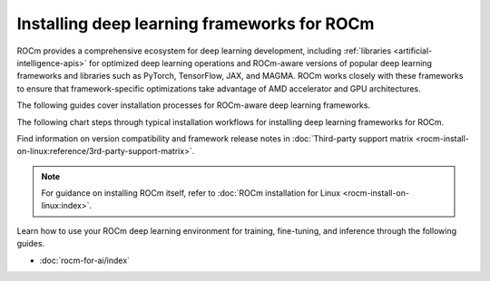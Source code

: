 .. meta::
   :description: How to install deep learning frameworks for ROCm
   :keywords: deep learning, frameworks, ROCm, install, PyTorch, TensorFlow, JAX, MAGMA, DeepSpeed, ML, AI

********************************************
Installing deep learning frameworks for ROCm
********************************************

ROCm provides a comprehensive ecosystem for deep learning development, including
:ref:`libraries <artificial-intelligence-apis>` for optimized deep learning operations and ROCm-aware versions of popular
deep learning frameworks and libraries such as PyTorch, TensorFlow, JAX, and MAGMA. ROCm works closely with these
frameworks to ensure that framework-specific optimizations take advantage of AMD accelerator and GPU architectures.

The following guides cover installation processes for ROCm-aware deep learning frameworks.

.. grid::

   .. grid-item::
      :columns: 3

      :doc:`PyTorch for ROCm <rocm-install-on-linux:how-to/3rd-party/pytorch-install>`

   .. grid-item::
      :columns: 3

      :doc:`TensorFlow for ROCm <rocm-install-on-linux:how-to/3rd-party/tensorflow-install>`

   .. grid-item::
      :columns: 3

   .. grid-item::
      :columns: 3

   .. grid-item::
      :columns: 3

      :doc:`JAX for ROCm <rocm-install-on-linux:how-to/3rd-party/jax-install>`

   .. grid-item::
      :columns: 3

      :doc:`MAGMA for ROCm <rocm-install-on-linux:how-to/3rd-party/magma-install>`

   .. grid-item::
      :columns: 3

   .. grid-item::
      :columns: 3

The following chart steps through typical installation workflows for installing deep learning frameworks for ROCm.

.. image:: ../data/how-to/framework_install_2024_05_23.png
   :alt: Flowchart for installing ROCm-aware machine learning frameworks
   :align: center

Find information on version compatibility and framework release notes in :doc:`Third-party support matrix
<rocm-install-on-linux:reference/3rd-party-support-matrix>`.

.. note::

   For guidance on installing ROCm itself, refer to :doc:`ROCm installation for Linux <rocm-install-on-linux:index>`.

Learn how to use your ROCm deep learning environment for training, fine-tuning, and inference through the following guides.

* :doc:`rocm-for-ai/index`
